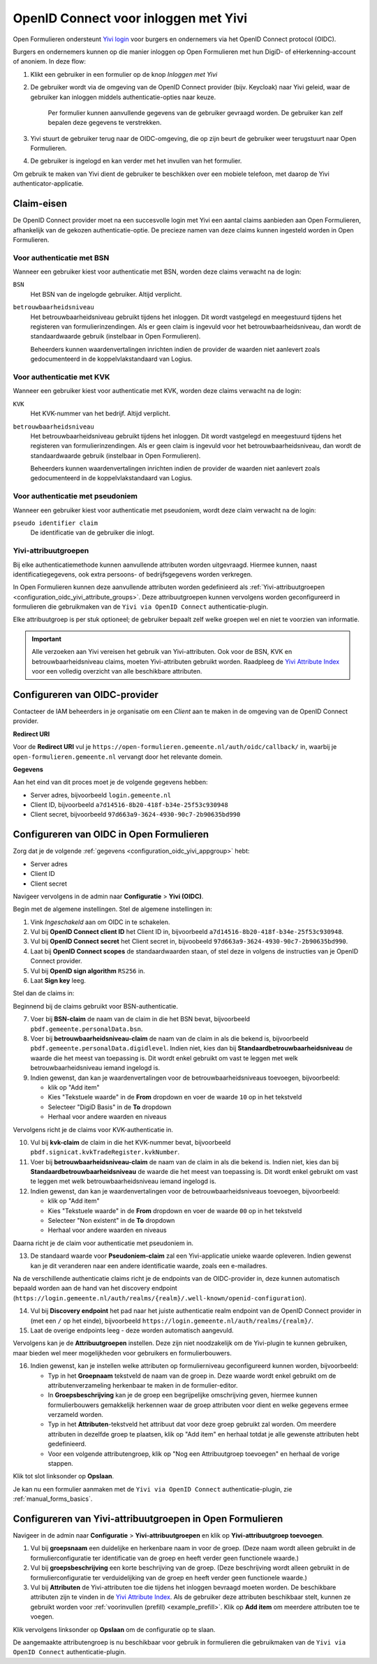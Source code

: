 .. _configuration_authentication_oidc_yivi:

=====================================
OpenID Connect voor inloggen met Yivi
=====================================

Open Formulieren ondersteunt `Yivi login <https://yivi.app/>`_ voor burgers en
ondernemers via het OpenID Connect protocol (OIDC).

Burgers en ondernemers kunnen op die manier inloggen op Open Formulieren met hun DigiD-
of eHerkenning-account of anoniem. In deze flow:

1. Klikt een gebruiker in een formulier op de knop *Inloggen met Yivi*
2. De gebruiker wordt via de omgeving van de OpenID Connect provider (bijv. Keycloak)
   naar Yivi geleid, waar de gebruiker kan inloggen middels authenticatie-opties naar
   keuze.

     Per formulier kunnen aanvullende gegevens van de gebruiker gevraagd worden.
     De gebruiker kan zelf bepalen deze gegevens te verstrekken.

3. Yivi stuurt de gebruiker terug naar de OIDC-omgeving, die op zijn beurt de gebruiker
   weer terugstuurt naar Open Formulieren.
4. De gebruiker is ingelogd en kan verder met het invullen van het formulier.

Om gebruik te maken van Yivi dient de gebruiker te beschikken over een mobiele telefoon,
met daarop de Yivi authenticator-applicatie.

.. _configuration_oidc_yivi_claim_requirements:

Claim-eisen
===========

De OpenID Connect provider moet na een succesvolle login met Yivi een aantal claims
aanbieden aan Open Formulieren, afhankelijk van de gekozen authenticatie-optie. De
precieze namen van deze claims kunnen ingesteld worden in Open Formulieren.

Voor authenticatie met BSN
--------------------------

Wanneer een gebruiker kiest voor authenticatie met BSN, worden deze claims verwacht na de
login:

``BSN``
    Het BSN van de ingelogde gebruiker. Altijd verplicht.

``betrouwbaarheidsniveau``
    Het betrouwbaarheidsniveau gebruikt tijdens het inloggen. Dit wordt vastgelegd en
    meegestuurd tijdens het registeren van formulierinzendingen. Als er geen claim is
    ingevuld voor het betrouwbaarheidsniveau, dan wordt de standaardwaarde gebruik
    (instelbaar in Open Formulieren).

    Beheerders kunnen waardenvertalingen inrichten indien de provider de waarden
    niet aanlevert zoals gedocumenteerd in de koppelvlakstandaard van Logius.

Voor authenticatie met KVK
--------------------------

Wanneer een gebruiker kiest voor authenticatie met KVK, worden deze claims verwacht na de
login:

``KVK``
    Het KVK-nummer van het bedrijf. Altijd verplicht.

``betrouwbaarheidsniveau``
    Het betrouwbaarheidsniveau gebruikt tijdens het inloggen. Dit wordt vastgelegd en
    meegestuurd tijdens het registeren van formulierinzendingen. Als er geen claim is
    ingevuld voor het betrouwbaarheidsniveau, dan wordt de standaardwaarde gebruik
    (instelbaar in Open Formulieren).

    Beheerders kunnen waardenvertalingen inrichten indien de provider de waarden
    niet aanlevert zoals gedocumenteerd in de koppelvlakstandaard van Logius.

Voor authenticatie met pseudoniem
---------------------------------

Wanneer een gebruiker kiest voor authenticatie met pseudoniem, wordt deze claim verwacht
na de login:

``pseudo identifier claim``
    De identificatie van de gebruiker die inlogt.

Yivi-attribuutgroepen
---------------------

Bij elke authenticatiemethode kunnen aanvullende attributen worden uitgevraagd. Hiermee
kunnen, naast identificatiegegevens, ook extra persoons- of bedrijfsgegevens worden
verkregen.

In Open Formulieren kunnen deze aanvullende attributen worden gedefinieerd als
:ref:`Yivi-attribuutgroepen <configuration_oidc_yivi_attribute_groups>`. Deze
attribuutgroepen kunnen vervolgens worden geconfigureerd in formulieren die gebruikmaken
van de ``Yivi via OpenID Connect`` authenticatie-plugin.

Elke attribuutgroep is per stuk optioneel; de gebruiker bepaalt zelf welke groepen wel
en niet te voorzien van informatie.

.. important:: Alle verzoeken aan Yivi vereisen het gebruik van Yivi-attributen. Ook voor
   de BSN, KVK en betrouwbaarheidsniveau claims, moeten Yivi-attributen gebruikt worden.
   Raadpleeg de `Yivi Attribute Index`_ voor een volledig overzicht van alle beschikbare
   attributen.

.. _configuration_oidc_yivi_appgroup:

Configureren van OIDC-provider
==============================

Contacteer de IAM beheerders in je organisatie om een *Client* aan te
maken in de omgeving van de OpenID Connect provider.

**Redirect URI**

Voor de **Redirect URI** vul je ``https://open-formulieren.gemeente.nl/auth/oidc/callback/`` in,
waarbij je ``open-formulieren.gemeente.nl`` vervangt door het relevante domein.

**Gegevens**

Aan het eind van dit proces moet je de volgende gegevens hebben:

* Server adres, bijvoorbeeld ``login.gemeente.nl``
* Client ID, bijvoorbeeld ``a7d14516-8b20-418f-b34e-25f53c930948``
* Client secret, bijvoorbeeld ``97d663a9-3624-4930-90c7-2b90635bd990``

Configureren van OIDC in Open Formulieren
=========================================

Zorg dat je de volgende :ref:`gegevens <configuration_oidc_yivi_appgroup>` hebt:

* Server adres
* Client ID
* Client secret

Navigeer vervolgens in de admin naar **Configuratie** > **Yivi (OIDC)**.

Begin met de algemene instellingen.
Stel de algemene instellingen in:

1. Vink *Ingeschakeld* aan om OIDC in te schakelen.
2. Vul bij **OpenID Connect client ID** het Client ID in, bijvoorbeeld
   ``a7d14516-8b20-418f-b34e-25f53c930948``.
3. Vul bij **OpenID Connect secret** het Client secret in, bijvoobeeld
   ``97d663a9-3624-4930-90c7-2b90635bd990``.
4. Laat bij **OpenID Connect scopes** de standaardwaarden staan, of stel deze in volgens
   de instructies van je OpenID Connect provider.
5. Vul bij **OpenID sign algorithm** ``RS256`` in.
6. Laat **Sign key** leeg.

Stel dan de claims in:

Beginnend bij de claims gebruikt voor BSN-authenticatie.

7. Voer bij **BSN-claim** de naam van de claim in die het BSN bevat, bijvoorbeeld
   ``pbdf.gemeente.personalData.bsn``.
8. Voer bij **betrouwbaarheidsniveau-claim** de naam van de claim in als die bekend is,
   bijvoorbeeld ``pbdf.gemeente.personalData.digidlevel``.
   Indien niet, kies dan bij **Standaardbetrouwbaarheidsniveau** de waarde die het meest
   van toepassing is. Dit wordt enkel gebruikt om vast te leggen met welk
   betrouwbaarheidsniveau iemand ingelogd is.
9. Indien gewenst, dan kan je waardenvertalingen voor de betrouwbaarheidsniveaus
   toevoegen, bijvoorbeeld:

   * klik op "Add item"
   * Kies "Tekstuele waarde" in de **From** dropdown en voer de waarde ``10`` op in het
     tekstveld
   * Selecteer "DigiD Basis" in de **To** dropdown
   * Herhaal voor andere waarden en niveaus

Vervolgens richt je de claims voor KVK-authenticatie in.

10. Vul bij **kvk-claim** de claim in die het KVK-nummer bevat, bijvoorbeeld
    ``pbdf.signicat.kvkTradeRegister.kvkNumber``.
11. Voer bij **betrouwbaarheidsniveau-claim** de naam van de claim in als die bekend is.
    Indien niet, kies dan bij **Standaardbetrouwbaarheidsniveau** de waarde die het meest
    van toepassing is. Dit wordt enkel gebruikt om vast te leggen met welk
    betrouwbaarheidsniveau iemand ingelogd is.
12. Indien gewenst, dan kan je waardenvertalingen voor de betrouwbaarheidsniveaus
    toevoegen, bijvoorbeeld:

    * klik op "Add item"
    * Kies "Tekstuele waarde" in de **From** dropdown en voer de waarde ``00`` op in het
      tekstveld
    * Selecteer "Non existent" in de **To** dropdown
    * Herhaal voor andere waarden en niveaus

Daarna richt je de claim voor authenticatie met pseudoniem in.

13. De standaard waarde voor **Pseudoniem-claim** zal een Yivi-applicatie unieke waarde
    opleveren. Indien gewenst kan je dit veranderen naar een andere identificatie waarde,
    zoals een e-mailadres.

Na de verschillende authenticatie claims richt je de endpoints van de OIDC-provider in,
deze kunnen automatisch bepaald worden aan de hand van het discovery endpoint
(``https://login.gemeente.nl/auth/realms/{realm}/.well-known/openid-configuration``).

14. Vul bij **Discovery endpoint** het pad naar het juiste authenticatie realm endpoint
    van de OpenID Connect provider in (met een ``/`` op het einde),
    bijvoorbeeld ``https://login.gemeente.nl/auth/realms/{realm}/``.
15. Laat de overige endpoints leeg - deze worden automatisch aangevuld.

Vervolgens kan je de **Attribuutgroepen** instellen. Deze zijn niet noodzakelijk om de
Yivi-plugin te kunnen gebruiken, maar bieden wel meer mogelijkheden voor gebruikers en
formulierbouwers.

16. Indien gewenst, kan je instellen welke attributen op formulierniveau geconfigureerd
    kunnen worden, bijvoorbeeld:

    * Typ in het **Groepnaam** tekstveld de naam van de groep in. Deze waarde wordt
      enkel gebruikt om de attributenverzameling herkenbaar te maken in de
      formulier-editor.
    * In **Groepsbeschrijving** kan je de groep een begrijpelijke omschrijving geven,
      hiermee kunnen formulierbouwers gemakkelijk herkennen waar de groep attributen voor
      dient en welke gegevens ermee verzameld worden.
    * Typ in het **Attributen**-tekstveld het attribuut dat voor deze groep gebruikt zal
      worden. Om meerdere attributen in dezelfde groep te plaatsen, klik op "Add item"
      en herhaal totdat je alle gewenste attributen hebt gedefinieerd.
    * Voor een volgende attributengroep, klik op "Nog een Attribuutgroep toevoegen" en
      herhaal de vorige stappen.

Klik tot slot linksonder op **Opslaan**.

Je kan nu een formulier aanmaken met de ``Yivi via OpenID Connect``
authenticatie-plugin, zie :ref:`manual_forms_basics`.

.. _configuration_oidc_yivi_attribute_groups:

Configureren van Yivi-attribuutgroepen in Open Formulieren
==========================================================

Navigeer in de admin naar **Configuratie** > **Yivi-attribuutgroepen** en klik op
**Yivi-attribuutgroep toevoegen**.

1. Vul bij **groepsnaam** een duidelijke en herkenbare naam in voor de groep.
   (Deze naam wordt alleen gebruikt in de formulierconfiguratie ter identificatie van de
   groep en heeft verder geen functionele waarde.)

2. Vul bij **groepsbeschrijving** een korte beschrijving van de groep.
   (Deze beschrijving wordt alleen gebruikt in de formulierconfiguratie ter
   verduidelijking van de groep en heeft verder geen functionele waarde.)

3. Vul bij **Attributen** de Yivi-attributen toe die tijdens het inloggen bevraagd moeten
   worden. De beschikbare attributen zijn te vinden in de `Yivi Attribute Index`_.
   Als de gebruiker deze attributen beschikbaar stelt, kunnen ze gebruikt worden voor
   :ref:`voorinvullen (prefill) <example_prefill>`.
   Klik op **Add item** om meerdere attributen toe te voegen.

Klik vervolgens linksonder op **Opslaan** om de configuratie op te slaan.

De aangemaakte attributengroep is nu beschikbaar voor gebruik in formulieren die
gebruikmaken van de ``Yivi via OpenID Connect`` authenticatie-plugin.

.. _Yivi Attribute Index: https://portal.yivi.app/attribute-index
